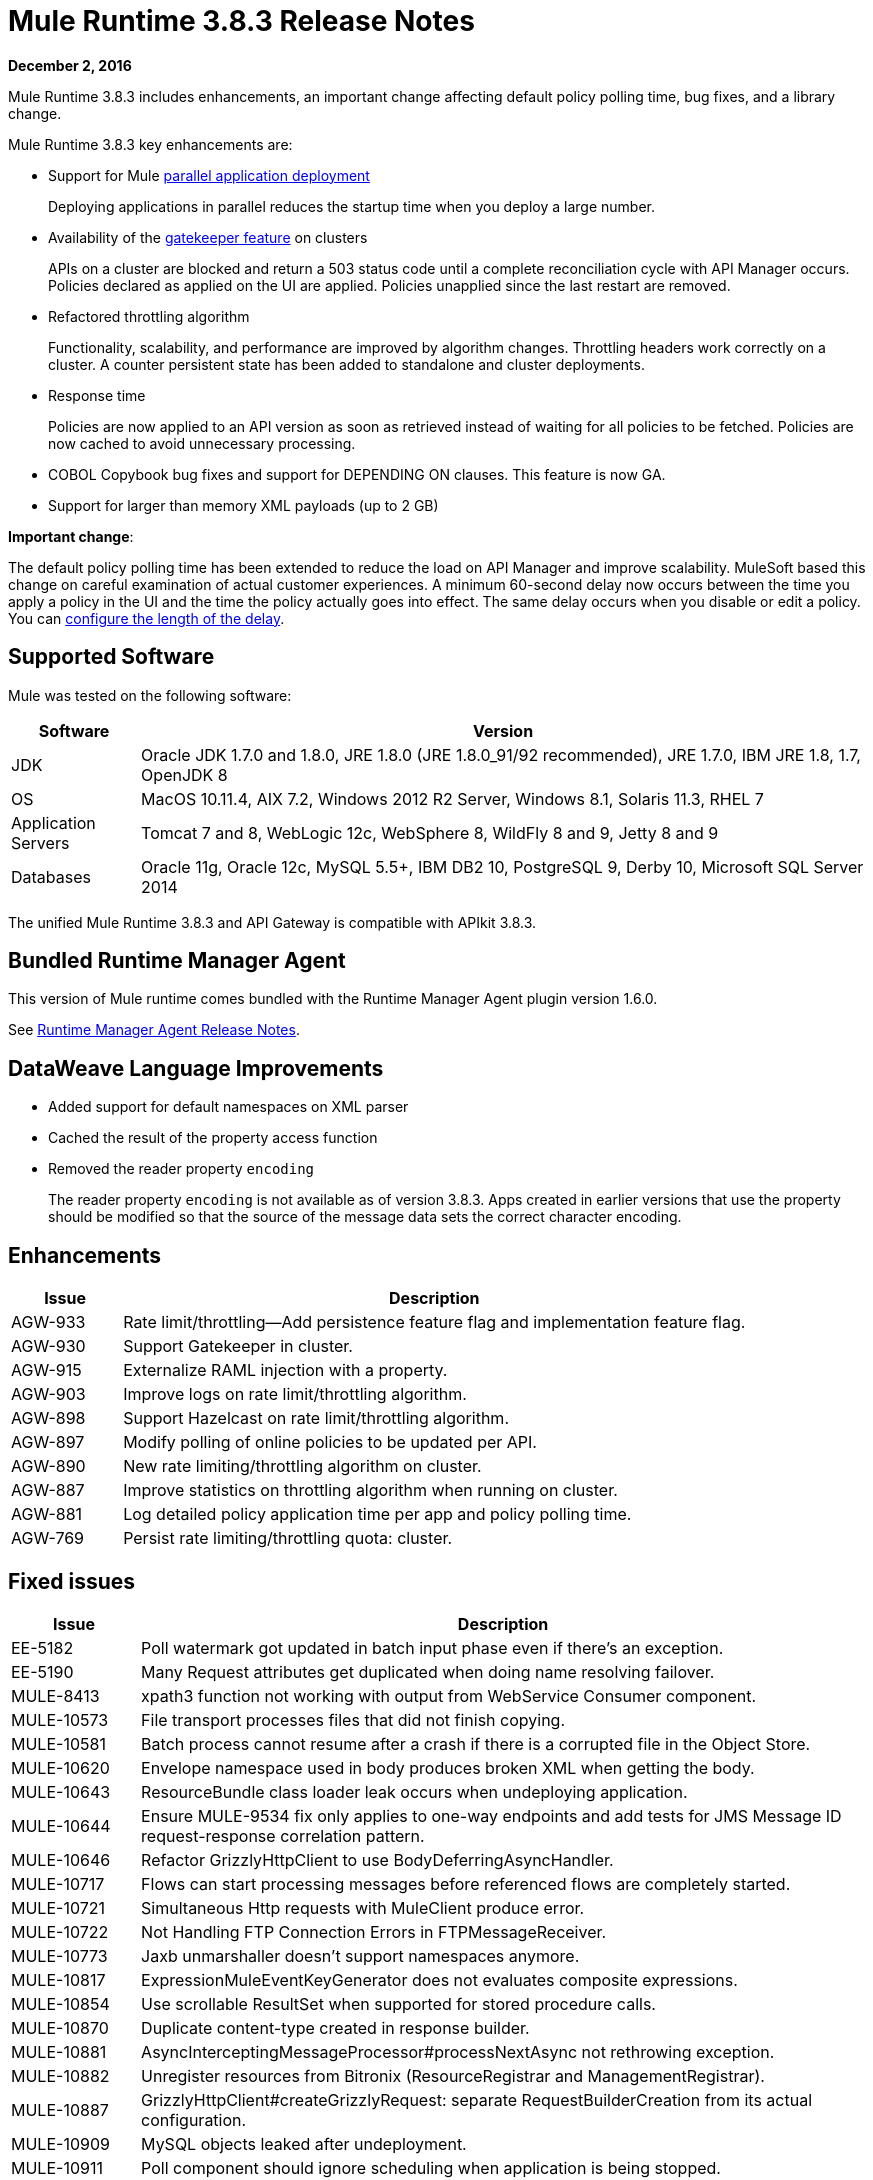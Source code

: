 = Mule Runtime 3.8.3 Release Notes
:keywords: mule, 3.8.3, runtime, release notes

*December 2, 2016*

Mule Runtime 3.8.3 includes enhancements, an important change affecting default policy polling time, bug fixes, and a library change.

Mule Runtime 3.8.3 key enhancements are:

* Support for Mule link:/mule-user-guide/v/3.8/application-deployment#deploying-applications-in-parallel[parallel application deployment]
+
Deploying applications in parallel reduces the startup time when you deploy a large number.
* Availability of the link:/api-manager/gatekeeper[gatekeeper feature] on clusters
+
APIs on a cluster are blocked and return a 503 status code until a complete reconciliation cycle with API Manager occurs. Policies declared as applied on the UI are applied. Policies unapplied since the last restart are removed.
+
* Refactored throttling algorithm
+
Functionality, scalability, and performance are improved by algorithm changes. Throttling headers work correctly on a cluster. A counter persistent state has been added to standalone and cluster deployments.
+
* Response time
+
Policies are now applied to an API version as soon as retrieved instead of waiting for all policies to be fetched. Policies are now cached to avoid unnecessary processing.
+
* COBOL Copybook bug fixes and support for DEPENDING ON clauses. This feature is now GA.
+
* Support for larger than memory XML payloads (up to 2 GB)

*Important change*:

The default policy polling time has been extended to reduce the load on API Manager and improve scalability. MuleSoft based this change on careful examination of actual customer experiences. A minimum 60-second delay now occurs between the time you apply a policy in the UI and the time the policy actually goes into effect. The same delay occurs when you disable or edit a policy. You can link:/api-manager/using-policies#configuring-the-policy-polling-time[configure the length of the delay].


== Supported Software

Mule was tested on the following software:

// updated per DOCS 1749 https://github.com/mulesoft/mulesoft-docs/commit/4bd356c8f2cc5d0952ee99622c0c7f0b360455df

[%header,cols="15a,85a"]
|===
|Software |Version
|JDK |Oracle JDK 1.7.0 and 1.8.0, JRE 1.8.0 (JRE 1.8.0_91/92 recommended), JRE 1.7.0, IBM JRE 1.8, 1.7, OpenJDK 8
|OS |MacOS 10.11.4, AIX 7.2, Windows 2012 R2 Server, Windows 8.1, Solaris 11.3, RHEL 7
|Application Servers |Tomcat 7 and 8, WebLogic 12c, WebSphere 8, WildFly 8 and 9, Jetty 8 and 9
|Databases |Oracle 11g, Oracle 12c, MySQL 5.5+, IBM DB2 10, PostgreSQL 9, Derby 10, Microsoft SQL Server 2014
|===

The unified Mule Runtime 3.8.3 and API Gateway is compatible with APIkit 3.8.3.


== Bundled Runtime Manager Agent

This version of Mule runtime comes bundled with the Runtime Manager Agent plugin version 1.6.0.

See link:/release-notes/runtime-manager-agent-release-notes[Runtime Manager Agent Release Notes].

== DataWeave Language Improvements

* Added support for default namespaces on XML parser
* Cached the result of the property access function
* Removed the reader property `encoding`
+
The reader property `encoding` is not available as of version 3.8.3. Apps created in earlier versions that use the property should be modified so that the source of the message data sets the correct character encoding.


== Enhancements

[%header,cols="15a,85a"]
|===
|Issue |Description
| AGW-933 | Rate limit/throttling--Add persistence feature flag and implementation feature flag.
| AGW-930 | Support Gatekeeper in cluster.
| AGW-915 | Externalize RAML injection with a property.
| AGW-903 | Improve logs on rate limit/throttling algorithm.
| AGW-898 | Support Hazelcast on rate limit/throttling algorithm.
| AGW-897 | Modify polling of online policies to be updated per API.
| AGW-890 | New rate limiting/throttling algorithm on cluster.
| AGW-887 | Improve statistics on throttling algorithm when running on cluster.
| AGW-881 | Log detailed policy application time per app and policy polling time.
| AGW-769 | Persist rate limiting/throttling quota: cluster.
|===

== Fixed issues

[%header,cols="15a,85a"]
|===
|Issue |Description
| EE-5182    | Poll watermark got updated in batch input phase even if there's an exception.
| EE-5190    | Many Request attributes get duplicated when doing name resolving failover.
| MULE-8413  | xpath3 function not working with output from WebService Consumer component.
| MULE-10573 | File transport processes files that did not finish copying.
| MULE-10581 | Batch process cannot resume after a crash if there is a corrupted file in the Object Store.
| MULE-10620 | Envelope namespace used in body produces broken XML when getting the body.
| MULE-10643 | ResourceBundle class loader leak occurs when undeploying application.
| MULE-10644 | Ensure MULE-9534 fix only applies to one-way endpoints and add tests for JMS Message ID request-response correlation pattern.
| MULE-10646 | Refactor GrizzlyHttpClient to use BodyDeferringAsyncHandler.
| MULE-10717 | Flows can start processing messages before referenced flows are completely started.
| MULE-10721 | Simultaneous Http requests with MuleClient produce error.
| MULE-10722 | Not Handling FTP Connection Errors in FTPMessageReceiver.
| MULE-10773 | Jaxb unmarshaller doesn't support namespaces anymore.
| MULE-10817 | ExpressionMuleEventKeyGenerator does not evaluates composite expressions.
| MULE-10854 | Use scrollable ResultSet when supported for stored procedure calls.
| MULE-10870 | Duplicate content-type created in response builder.
| MULE-10881 | AsyncInterceptingMessageProcessor#processNextAsync not rethrowing exception.
| MULE-10882 | Unregister resources from Bitronix (ResourceRegistrar and ManagementRegistrar).
| MULE-10887 | GrizzlyHttpClient#createGrizzlyRequest: separate RequestBuilderCreation from its actual configuration.
| MULE-10909 | MySQL objects leaked after undeployment.
| MULE-10911 | Poll component should ignore scheduling when application is being stopped.
| MULE-10913 | DB Pool retrieving invalid connections.
| MULE-10918 | `Until successful` is losing session vars.
| MULE-10921 | FtpWork never processes file if lock is not granted.
| AGW-577 | Avoid parsing policies when they are already applied.
| AGW-913 | When applying throttling SLA in cluster only the polling node has access to the contracts DB.
| AGW-919 | Configure XML parsers to disable external entities.
| AGW-921 | Rate limit/throttling: Endpoint and resource pointcut create invalid algorithm id on cluster.
| AGW-924 | Clients database is deleted after mule is shutdown.
| AGW-925 | RAML Proxy--Add keepRamlBaseUri property.
| AGW-934 | Existing policies are not re-applied after stopping and starting the API.
| AGW-941 | RejectedExecutionException when throttling on cluster after application restart.
| AGW-944 | No quota manager is defined when throttling on cluster.
| AGW-961 | Stored policies are deleted when Gateway fails to track APIs.
|===

== DataWeave Language Bug Fixes

[%header,cols="15a,85a"]
|===
|Issue |Description
| N/A | Fixed MEL execution in Studio preview
| SE-4824 | No support for default namespaces on the XML parser
| N/A | Generate log-to info (Mule)
| MDF-253 | Array list facade is consumed by the iterator
| SE-4623 | Support `java.io.Reader` as a String value
| N/A | Problem caching the result of the property access function
| SE-4734 | FlowVar needs to support Java Value directly
| N/A | Encoding should be set on output message
| SE-4591 | DataWeave operation resulting in OutputStream instead of InputStream
| SE-4614 | Avoid calculating hash on variables
| SE-4620 |Fixed DW buffer files leak
| N/A | Fixed CSV index selector
| N/A | CSV Writer produces empty line when using mapObject
|===

== Library Changes

[%header,cols="15a,85a"]
|===
|Issue |Description
| Mule-10466 | Update javax transport version to 1.2.
|===


